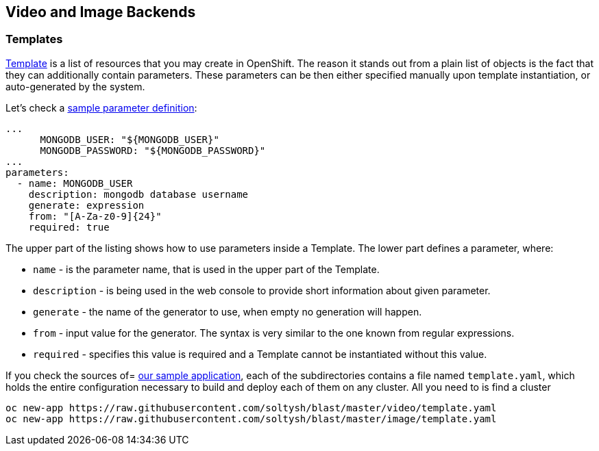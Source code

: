 ## Video and Image Backends

### Templates

link:https://docs.openshift.org/latest/dev_guide/templates.html[Template] is a
list of resources that you may create in OpenShift. The reason it stands out from
a plain list of objects is the fact that they can additionally contain parameters.
These parameters can be then either specified manually upon template instantiation,
or auto-generated by the system.

Let's check a link:https://github.com/soltysh/blast/tree/master/video/template.yaml[sample parameter definition]:

[source,yaml]
----
...
      MONGODB_USER: "${MONGODB_USER}"
      MONGODB_PASSWORD: "${MONGODB_PASSWORD}"
...
parameters:
  - name: MONGODB_USER
    description: mongodb database username
    generate: expression
    from: "[A-Za-z0-9]{24}"
    required: true
----

The upper part of the listing shows how to use parameters inside a Template. The
lower part defines a parameter, where:

- `name` - is the parameter name, that is used in the upper part of the Template.
- `description` - is being used in the web console to provide short information
  about given parameter.
- `generate` - the name of the generator to use, when empty no generation will happen.
- `from` - input value for the generator. The syntax is very similar to the one
  known from regular expressions.
- `required` - specifies this value is required and a Template cannot be instantiated
  without this value.

If you check the sources of= link:https://github.com/soltysh/blast/[our sample application],
each of the subdirectories contains a file named `template.yaml`, which holds the
entire configuration necessary to build and deploy each of them on any cluster.
All you need to is find a cluster


[source]
----
oc new-app https://raw.githubusercontent.com/soltysh/blast/master/video/template.yaml
oc new-app https://raw.githubusercontent.com/soltysh/blast/master/image/template.yaml
----
